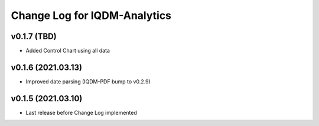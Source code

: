 Change Log for IQDM-Analytics
=============================

v0.1.7 (TBD)
------------
- Added Control Chart using all data

v0.1.6 (2021.03.13)
-------------------
- Improved date parsing (IQDM-PDF bump to v0.2.9)

v0.1.5 (2021.03.10)
-------------------
- Last release before Change Log implemented